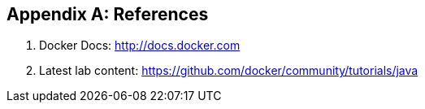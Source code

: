 [appendix]
[[References]]

== References

. Docker Docs: http://docs.docker.com
. Latest lab content: https://github.com/docker/community/tutorials/java
